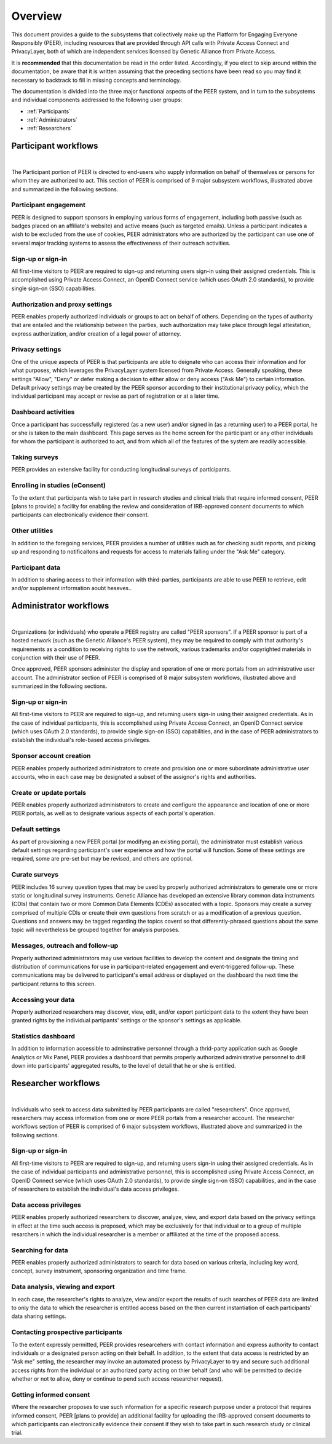 .. _Overview:

Overview
========

This document provides a guide to the subsystems that collectively make up the Platform for Engaging Everyone Responsibly (PEER), including resources that are provided through API calls with Private Access Connect and PrivacyLayer, both of which are independent services licensed by Genetic Alliance from Private Access.

It is **recommended** that this documentation be read in the order listed.  Accordingly, if you elect to skip around within the documentation, be aware that it is written assuming that the preceding sections have been read so you may find it necessary to backtrack to fill in missing concepts and terminology.

The documentation is divided into the three major functional aspects of the PEER system, and in turn to the subsystems and individual components addressed to the following user groups:

* :ref:`Participants`

* :ref:`Administrators`

* :ref:`Researchers`

.. _Participants:

Participant workflows
~~~~~~~~~~~~~~~~~~~~~

.. image:: https://s3.amazonaws.com/peer-downloads/images/TechDocs/Administrator+Overview.png
    :alt: Administrator Overview Illustration

.. image:: https://s3.amazonaws.com/peer-downloads/images/TechDocs/Participant+Overview.png
    :alt: Participant Overview Illustration
| 
The Participant portion of PEER is directed to end-users who supply information on behalf of themselves or persons for whom they are authorized to act.  This section of PEER is comprised of 9 major subsystem workflows, illustrated above and summarized in the following sections. 

======================
Participant engagement 
======================

PEER is designed to support sponsors in employing various forms of engagement, including both passive (such as badges placed on an affiliate's website) and active means (such as targeted emails).  Unless a participant indicates a wish to be excluded from the use of cookies, PEER administrators who are authorized by the participant can use one of several major tracking systems to assess the effectiveness of their outreach activities.

==================
Sign-up or sign-in 
==================

All first-time visitors to PEER are required to sign-up and returning users sign-in using their assigned credentials.  This is accomplished using Private Access Connect, an OpenID Connect service (which uses OAuth 2.0 standards), to provide single sign-on (SSO) capabilities.    

================================
Authorization and proxy settings 
================================

PEER enables properly authorized individuals or groups to act on behalf of others.  Depending on the types of authority that are entailed and the relationship between the parties, such authorization may take place through legal attestation, express authorization, and/or creation of a legal power of attorney.

================
Privacy settings 
================

One of the unique aspects of PEER is that participants are able to deignate who can access their information and for what purposes, which leverages the PrivacyLayer system licensed from Private Access.  Generally speaking, these settings "Allow", "Deny" or defer making a decision to either allow or deny access ("Ask Me") to certain information.  Default privacy settings may be created by the PEER sponsor according to their institutional privacy policy, which the individual participant may accept or revise as part of registration or at a later time.  

====================
Dashboard activities 
====================

Once a participant has successfully registered (as a new user) and/or signed in (as a returning user) to a PEER portal, he or she is taken to the main dashboard.  This page serves as the home screen for the participant or any other individuals for whom the participant is authorized to act, and from which all of the features of the system are readily accessible.

==============
Taking surveys 
==============

PEER provides an extensive facility for conducting longitudinal surveys of participants.  

===============================
Enrolling in studies (eConsent) 
===============================

To the extent that participants wish to take part in research studies and clinical trials that require informed consent, PEER [plans to provide] a facility for enabling the review and consideration of IRB-approved consent documents to which participants can electronically evidence their consent.  

===============
Other utilities 
===============

In addition to the foregoing services, PEER provides a number of utilities such as for checking audit reports, and picking up and responding to notificaitons and requests for access to materials falling under the "Ask Me" category.

================
Participant data 
================

In addition to sharing access to their information with third-parties, participants are able to use PEER to retrieve, edit and/or supplement information aoubt heseves..  


.. _Administrators:


Administrator workflows
~~~~~~~~~~~~~~~~~~~~~~~

.. image:: https://s3.amazonaws.com/peer-downloads/images/TechDocs/Administrator+Overview.png
    :width: 89%
    :alt: Administrator Overview Illustration
| 
Organizations (or individuals) who operate a PEER registry are called "PEER sponsors". If a PEER sponsor is part of a hosted network (such as the Genetic Alliance's PEER system), they may be required to comply with that authority's requirements as a condition to receiving rights to use the network, various trademarks and/or copyrighted materials in conjunction with their use of PEER.  

Once approved, PEER sponsors administer the display and operation of one or more portals from an administrative user account. The administrator section of PEER is comprised of 8 major subsystem workflows, illustrated above and summarized in the following sections. 

==================
Sign-up or sign-in 
==================

All first-time visitors to PEER are required to sign-up, and returning users sign-in using their assigned credentials.  As in the case of individual participants, this is accomplished using Private Access Connect, an OpenID Connect service (which uses OAuth 2.0 standards), to provide single sign-on (SSO) capabilities, and in the case of PEER administrators to establish the individual's role-based access privileges.

========================
Sponsor account creation 
========================

PEER enables properly authorized administrators to create and provision one or more subordinate administrative user accounts, who in each case may be designated a subset of the assignor's rights and authorities.

========================
Create or update portals
========================

PEER enables properly authorized administrators to create and configure the appearance and location of one or more PEER portals, as well as to designate various aspects of each portal's operation.

================
Default settings 
================

As part of provisioning a new PEER portal (or modifyng an existing portal), the administrator must establish various default settings regarding participant's user experience and how the portal will function.  Some of these settings are required, some are pre-set but may be revised, and others are optional.  

==============
Curate surveys 
==============

PEER includes 16 survey question types that may be used by properly authorized administrators to generate one or more static or longitudinal survey instruments.  Genetic Alliance has developed an extensive library common data instruments (CDIs) that contain two or more Common Data Elements (CDEs) assocated with a topic.  Sponsors may create a survey comprised of multiple CDIs or create their own questions from scratch or as a modification of a previous question.  Questions and answers may be tagged regarding the topics coverd so that differently-phrased questions about the same topic will nevertheless be grouped together for analysis purposes. 

================================
Messages, outreach and follow-up 
================================

Properly authorized administrators may use various facilities to develop the content and designate the timing and distribution of communications for use in participant-related engagement and event-triggered follow-up.  These communications may be delivered to participant's email address or displayed on the dashboard the next time the participant returns to this screen.

===================
Accessing your data 
===================

Properly authorized researchers may discover, view, edit, and/or export participant data to the extent they have been granted rights by the individual partipants' settings or the sponsor's settings as applicable. 

====================
Statistics dashboard 
====================

In addition to information accessible to adminstrative personnel through a thrid-party application such as Google Analytics or Mix Panel, PEER provides a dashboard that permits properly authorized administrative personnel to drill down into participants' aggregated results, to the level of detail that he or she is entitled.  


.. _Researchers:

Researcher workflows
~~~~~~~~~~~~~~~~~~~~

.. image:: https://s3.amazonaws.com/peer-downloads/images/TechDocs/Researcher+Overview.png
    :width: 67%
    :alt: Researcher Overview Illustration
| 
Individuals who seek to access data submitted by PEER participants are called "researchers".  Once approved, researchers may access information from one or more PEER portals from a researcher account. The researcher workflows section of PEER is comprised of 6 major subsystem workflows, illustrated above and summarized in the following sections.

==================
Sign-up or sign-in 
==================

All first-time visitors to PEER are required to sign-up, and returning users sign-in using their assigned credentials.  As in the case of individual participants and administrative personnel, this is accomplished using Private Access Connect, an OpenID Connect service (which uses OAuth 2.0 standards), to provide single sign-on (SSO) capabilities, and in the case of researchers to establish the individual's data access privileges.

======================
Data access privileges 
======================

PEER enables properly authorized researchers to discover, analyze, view, and export data based on the privacy settings in effect at the time such access is proposed, which may be exclusively for that individual or to a group of multiple resarchers in which the individual researcher is a member or affiliated at the time of the proposed access.

==================
Searching for data
==================

PEER enables properly authorized administrators to search for data based on various criteria, including key word, concept, survey instrument, sponsoring organization and time frame.

=================================
Data analysis, viewing and export 
=================================

In each case, the researcher's rights to analyze, view and/or export the results of such searches of PEER data are limited to only the data to which the researcher is entitled access based on the then current instantiation of each participants' data sharing settings.  

===================================
Contacting prospective participants
===================================

To the extent expressly permitted, PEER provides researcehers with contact information and express authority to contact individuals or a designated person acting on their behalf.  In addition, to the extent that data access is restricted by an "Ask me" setting, the researcher may invoke an automated process by PrivacyLayer to try and secure such additional access rights from the individual or an authorized party acting on thier behalf (and who will be permitted to decide whether or not to allow, deny or continue to pend such access researcher request).  

========================
Getting informed consent  
========================

Where the researcher proposes to use such information for a specific research purpose under a protocol that requires informed consent, PEER [plans to provide] an additional facility for uploading the IRB-approved consent documents to which participants can electronically evidence their consent if they wish to take part in such research study or clinical trial.


